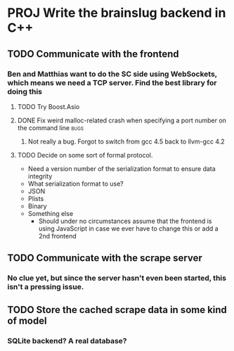 * PROJ Write the brainslug backend in C++
** TODO Communicate with the frontend
*** Ben and Matthias want to do the SC side using WebSockets, which means we need a TCP server. Find the best library for doing this
**** TODO Try Boost.Asio
**** DONE Fix weird malloc-related crash when specifying a port number on the command line :bugs:
***** Not really a bug. Forgot to switch from gcc 4.5 back to llvm-gcc 4.2
**** TODO Decide on some sort of formal protocol.
       - Need a version number of the serialization format to ensure data integrity
       - What serialization format to use? 
	 + JSON
	 + Plists
	 + Binary
	 + Something else
       - Should under no circumstances assume that the frontend is using JavaScript in case we ever have to change this or add a 2nd frontend 
** TODO Communicate with the scrape server
*** No clue yet, but since the server hasn't even been started, this isn't a pressing issue.
** TODO Store the cached scrape data in some kind of model
*** SQLite backend? A real database?
